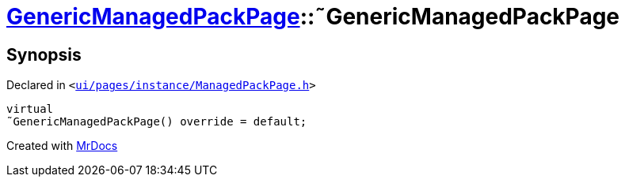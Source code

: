 [#GenericManagedPackPage-2destructor]
= xref:GenericManagedPackPage.adoc[GenericManagedPackPage]::&tilde;GenericManagedPackPage
:relfileprefix: ../
:mrdocs:


== Synopsis

Declared in `&lt;https://github.com/PrismLauncher/PrismLauncher/blob/develop/launcher/ui/pages/instance/ManagedPackPage.h#L109[ui&sol;pages&sol;instance&sol;ManagedPackPage&period;h]&gt;`

[source,cpp,subs="verbatim,replacements,macros,-callouts"]
----
virtual
&tilde;GenericManagedPackPage() override = default;
----



[.small]#Created with https://www.mrdocs.com[MrDocs]#
